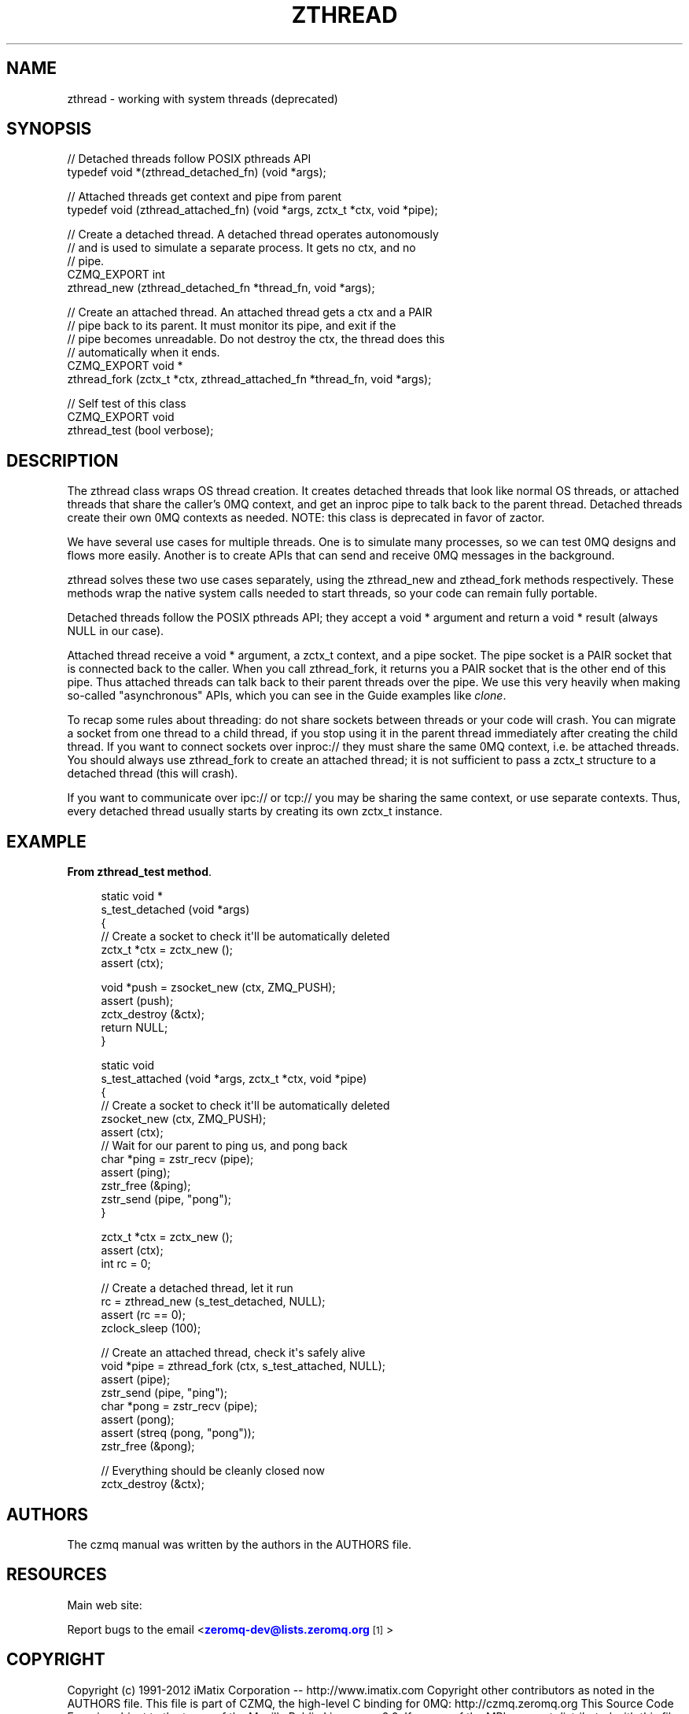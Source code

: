 '\" t
.\"     Title: zthread
.\"    Author: [see the "AUTHORS" section]
.\" Generator: DocBook XSL Stylesheets v1.78.1 <http://docbook.sf.net/>
.\"      Date: 09/14/2016
.\"    Manual: CZMQ Manual
.\"    Source: CZMQ 3.0.2
.\"  Language: English
.\"
.TH "ZTHREAD" "3" "09/14/2016" "CZMQ 3\&.0\&.2" "CZMQ Manual"
.\" -----------------------------------------------------------------
.\" * Define some portability stuff
.\" -----------------------------------------------------------------
.\" ~~~~~~~~~~~~~~~~~~~~~~~~~~~~~~~~~~~~~~~~~~~~~~~~~~~~~~~~~~~~~~~~~
.\" http://bugs.debian.org/507673
.\" http://lists.gnu.org/archive/html/groff/2009-02/msg00013.html
.\" ~~~~~~~~~~~~~~~~~~~~~~~~~~~~~~~~~~~~~~~~~~~~~~~~~~~~~~~~~~~~~~~~~
.ie \n(.g .ds Aq \(aq
.el       .ds Aq '
.\" -----------------------------------------------------------------
.\" * set default formatting
.\" -----------------------------------------------------------------
.\" disable hyphenation
.nh
.\" disable justification (adjust text to left margin only)
.ad l
.\" -----------------------------------------------------------------
.\" * MAIN CONTENT STARTS HERE *
.\" -----------------------------------------------------------------
.SH "NAME"
zthread \- working with system threads (deprecated)
.SH "SYNOPSIS"
.sp
.nf
//  Detached threads follow POSIX pthreads API
typedef void *(zthread_detached_fn) (void *args);

//  Attached threads get context and pipe from parent
typedef void (zthread_attached_fn) (void *args, zctx_t *ctx, void *pipe);

//  Create a detached thread\&. A detached thread operates autonomously
//  and is used to simulate a separate process\&. It gets no ctx, and no
//  pipe\&.
CZMQ_EXPORT int
    zthread_new (zthread_detached_fn *thread_fn, void *args);

//  Create an attached thread\&. An attached thread gets a ctx and a PAIR
//  pipe back to its parent\&. It must monitor its pipe, and exit if the
//  pipe becomes unreadable\&. Do not destroy the ctx, the thread does this
//  automatically when it ends\&.
CZMQ_EXPORT void *
    zthread_fork (zctx_t *ctx, zthread_attached_fn *thread_fn, void *args);

//  Self test of this class
CZMQ_EXPORT void
    zthread_test (bool verbose);
.fi
.SH "DESCRIPTION"
.sp
The zthread class wraps OS thread creation\&. It creates detached threads that look like normal OS threads, or attached threads that share the caller\(cqs 0MQ context, and get an inproc pipe to talk back to the parent thread\&. Detached threads create their own 0MQ contexts as needed\&. NOTE: this class is deprecated in favor of zactor\&.
.sp
We have several use cases for multiple threads\&. One is to simulate many processes, so we can test 0MQ designs and flows more easily\&. Another is to create APIs that can send and receive 0MQ messages in the background\&.
.sp
zthread solves these two use cases separately, using the zthread_new and zthead_fork methods respectively\&. These methods wrap the native system calls needed to start threads, so your code can remain fully portable\&.
.sp
Detached threads follow the POSIX pthreads API; they accept a void * argument and return a void * result (always NULL in our case)\&.
.sp
Attached thread receive a void * argument, a zctx_t context, and a pipe socket\&. The pipe socket is a PAIR socket that is connected back to the caller\&. When you call zthread_fork, it returns you a PAIR socket that is the other end of this pipe\&. Thus attached threads can talk back to their parent threads over the pipe\&. We use this very heavily when making so\-called "asynchronous" APIs, which you can see in the Guide examples like \fIclone\fR\&.
.sp
To recap some rules about threading: do not share sockets between threads or your code will crash\&. You can migrate a socket from one thread to a child thread, if you stop using it in the parent thread immediately after creating the child thread\&. If you want to connect sockets over inproc:// they must share the same 0MQ context, i\&.e\&. be attached threads\&. You should always use zthread_fork to create an attached thread; it is not sufficient to pass a zctx_t structure to a detached thread (this will crash)\&.
.sp
If you want to communicate over ipc:// or tcp:// you may be sharing the same context, or use separate contexts\&. Thus, every detached thread usually starts by creating its own zctx_t instance\&.
.SH "EXAMPLE"
.PP
\fBFrom zthread_test method\fR. 
.sp
.if n \{\
.RS 4
.\}
.nf
static void *
s_test_detached (void *args)
{
//  Create a socket to check it\*(Aqll be automatically deleted
zctx_t *ctx = zctx_new ();
assert (ctx);

void *push = zsocket_new (ctx, ZMQ_PUSH);
assert (push);
zctx_destroy (&ctx);
return NULL;
}

static void
s_test_attached (void *args, zctx_t *ctx, void *pipe)
{
//  Create a socket to check it\*(Aqll be automatically deleted
zsocket_new (ctx, ZMQ_PUSH);
assert (ctx);
//  Wait for our parent to ping us, and pong back
char *ping = zstr_recv (pipe);
assert (ping);
zstr_free (&ping);
zstr_send (pipe, "pong");
}

zctx_t *ctx = zctx_new ();
assert (ctx);
int rc = 0;

//  Create a detached thread, let it run
rc = zthread_new (s_test_detached, NULL);
assert (rc == 0);
zclock_sleep (100);

//  Create an attached thread, check it\*(Aqs safely alive
void *pipe = zthread_fork (ctx, s_test_attached, NULL);
assert (pipe);
zstr_send (pipe, "ping");
char *pong = zstr_recv (pipe);
assert (pong);
assert (streq (pong, "pong"));
zstr_free (&pong);

//  Everything should be cleanly closed now
zctx_destroy (&ctx);
.fi
.if n \{\
.RE
.\}
.sp
.SH "AUTHORS"
.sp
The czmq manual was written by the authors in the AUTHORS file\&.
.SH "RESOURCES"
.sp
Main web site: \m[blue]\fB\%\fR\m[]
.sp
Report bugs to the email <\m[blue]\fBzeromq\-dev@lists\&.zeromq\&.org\fR\m[]\&\s-2\u[1]\d\s+2>
.SH "COPYRIGHT"
.sp
Copyright (c) 1991\-2012 iMatix Corporation \-\- http://www\&.imatix\&.com Copyright other contributors as noted in the AUTHORS file\&. This file is part of CZMQ, the high\-level C binding for 0MQ: http://czmq\&.zeromq\&.org This Source Code Form is subject to the terms of the Mozilla Public License, v\&. 2\&.0\&. If a copy of the MPL was not distributed with this file, You can obtain one at http://mozilla\&.org/MPL/2\&.0/\&. LICENSE included with the czmq distribution\&.
.SH "NOTES"
.IP " 1." 4
zeromq-dev@lists.zeromq.org
.RS 4
\%mailto:zeromq-dev@lists.zeromq.org
.RE

